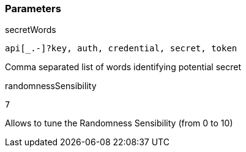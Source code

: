 === Parameters

.secretWords
****

----
api[_.-]?key, auth, credential, secret, token
----

Comma separated list of words identifying potential secret
****

.randomnessSensibility
****

----
7
----

Allows to tune the Randomness Sensibility (from 0 to 10)
****
